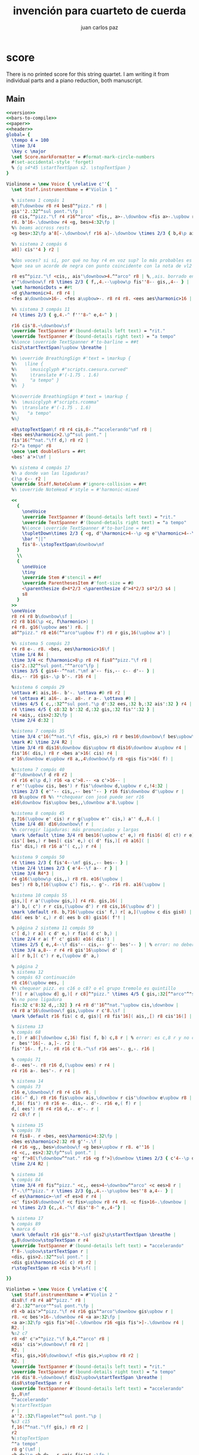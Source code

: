 #+TITLE: invención para cuarteto de cuerda
#+AUTHOR: juan carlos paz

* score

There is no printed score for this string quartet. I am writing it
from individual parts and a piano reduction, both manuscript.

** Version                                                         :noexport:
#+name: version
#+begin_src org
\version "2.16.1"
#+end_src

** Number of bars to compile (showLastLength)                      :noexport:
#+name: bars-to-compile
#+begin_src org
showLastLength = R4*21
#+end_src

** Main
#+begin_src lilypond :file invencion.eps :noweb yes
  <<version>>
  <<bars-to-compile>>
  <<paper>>
  <<header>>
  global= {
    \tempo 4 = 100
    \time 3/4
    \key c \major
    \set Score.markFormatter = #format-mark-circle-numbers
    #(set-accidental-style 'forget)
    % {q s4*45 \startTextSpan s2. \stopTextSpan }
  }
  
  Violinone = \new Voice { \relative c''{
    \set Staff.instrumentName = #"Violin 1 "
  
    % sistema 1 compás 1
    e8\f\downbow r8 r4 bes8^"pizz." r8 |
    gis''2.:32^"sul pont."\fp |
    r8 cis,^"pizz."\f r4 r16^"arco" <fis,, a>-.\downbow <fis a>-.\upbow r |
    r8. b'16-.\downbow r4 <g, bes>4:32\fp |
    %% beams accross rests
    <g bes>:32\fp a'8[-.\downbow\f r16 a]-.\downbow \times 2/3 { b,4\p ais,8[( |
  
    %% sistema 2 compás 6
    a8]) cis''4 } r2 |
  
    %dos voces? si sí, por qué no hay r4 en voz sup? lo más probables es
    %que sea un acorde de negra con punto coincidente con la nota de vl2
  
    r8 es^"pizz."\f <cis,, ais'\downbow>4.^"arco" r8 | %,,ais. borrado en acorde
    e''\downbow\f r8 \times 2/3 { f,,4.--\upbow\p fis''8-- gis,,4-- } |
    \set harmonicDots = ##t
    <d g\harmonic>4. r8 r4 |
    <fes a\downbow>16-. <fes a\upbow>-. r8 r4 r8. <ees aes\harmonic>16 |
  
    %% sistema 3 compás 11
    r4 \times 2/3 { g,4.-^ f'''8-^ e,4-^ } |
    
    r16 cis'8.~\downbow\sf
    \override TextSpanner #'(bound-details left text) = "rit."
    \override TextSpanner #'(bound-details right text) = "a tempo"
    %%\once \override TextSpanner #'to-barline = ##t
    cis2\startTextSpan)\upbow \breathe |
      
    %% \override BreathingSign #'text = \markup {
    %%   \line {
    %%     \musicglyph #"scripts.caesura.curved"
    %%     \translate #'(-1.75 . 1.6) 
    %%     "a tempo" }
    %%  }
  
    %%\override BreathingSign #'text = \markup {
    %%  \musicglyph #"scripts.rcomma"
    %%  \translate #'(-1.75 . 1.6)
    %%    "a tempo"
    %%}
      
    e8\stopTextSpan\f r8 r4 cis,8-.^"accelerando"\mf r8 |
    <bes ees\harmonic>2.\p^"sul pont." |
    fis'16(^"nat."\ff d,) r8 r2 |
    r2-"a tempo" r8
    \once \set doubleSlurs = ##t
    <bes' a'>(\mf |
    
    %% sistema 4 compás 17
    %% a donde van las ligaduras?
    c)\p c-- r2 |
    \override Staff.NoteColumn #'ignore-collision = ##t
    %% \override NoteHead #'style = #'harmonic-mixed
  
    <<
      {
        \oneVoice
        \override TextSpanner #'(bound-details left text) = "rit."
        \override TextSpanner #'(bound-details right text) = "a tempo"
        %%\once \override TextSpanner #'to-barline = ##t
        \tupletDown\times 2/3 { <g, d'\harmonic>4--\p <g e'\harmonic>4--\startTextSpan <a' d\harmonic>4-- } r4
        \bar "||"
        fis'8-.\stopTextSpan\downbow\mf
      }
      \\
      {
        \oneVoice
        \tiny
        \override Stem #'stencil = ##f
        \override ParenthesesItem #'font-size = #0
        <\parenthesize d>4*2/3 <\parenthesize d'>4*2/3 s4*2/3 s4 |
        s8
      }
    >>
    \oneVoice
    r8 r4 r8 b\downbow\sf |
    r2 r8 b16(\p <c, f\harmonic>) |
    r4 r8. g16(\upbow aes') r8. |
    a8^"pizz." r8 e16(^"arco"\upbow f') r8 r gis,16(\upbow a') |
  
    %% sistema 5 compás 23
    r4 r8 e-. r8. <bes, ees\harmonic>16\f |
    \time 1/4 R4 |
    \time 3/4 <c f\harmonic>8\p r8 r4 fis8^"pizz."\f r8 |
    cis'2.:32^"sul pont."^"arco"\fp |
    \times 3/5 { gis4--^"nat."\mf a'-- fis,-- c-- d'-- } |
    dis,-- r16 gis-.\p b'-. r16 r4 |
  
    %sistema 6 compás 29
    \ottava #1 ais,16-. b'-. \ottava #0 r8 r2 |
    r4 \ottava #1 a16-. a-. a8-. r a-. \ottava #0 |
    \times 4/5 { c,,:32^"sul pont."\p d':32 ees,:32 b,:32 ais':32 } r4 |
    r4 \times 4/5 { c8:32 b':32 d,:32 gis,:32 fis'':32 } |
    r4 <ais,, cis>2:32\fp |
    \time 2/4 d:32 |
   
    %sistema 7 compás 35
    \time 3/4 c'16(^"nat."\f <fis, gis,>) r8 r bes16\downbow\f bes\upbow\p r4 |
    \mark #2 \time 2/4 R2 |
    \time 3/4 r8 dis16\downbow dis\upbow r8 dis16\downbow a\upbow r4 |
    fis'16( dis,) r8 r <bes a'>16( cis) r4 |
    e'16\downbow e\upbow r8 a,,4\downbow\fp r8 <gis fis'>16( f) |
  
    %sistema 7 compás 40
    d''\downbow\f d r8 r2 |
    r4 r16 e(\p d,) r16 <a c'>8.-- <a c'>16-- |
    r e''(\upbow cis, bes') r fis'\downbow d,\upbow r c,!4:32 |
    \times 2/3 { e''-- cis,,-- bes''-- } r16 fis\downbow d'\upbow r |
    r8 b\upbow r8 %% **chequear con josé puede ser r16
    e16\downbow fis\upbow bes,,\downbow a'8.\upbow |
  
    %sistema 8 compás 45
    g,?16(\upbow e' cis) r r g(\upbow e'' cis,) a'' d,,8.( |
    \time 1/4 d8) d16\downbow\f r |
    %% corregir ligaduras: más pronunciadas y largas
    \mark \default \time 3/4 r8 bes16(\upbow c' e,) r8 fis16( d[ c!) r e]( | % empieza a agrupar saltando silencios
    cis'[ bes,) r bes]( cis' e,) c( d' fis,)[ r8 a16]( |
    fis' dis,) r8 r16 a''( c,,) r r4 |
  
    %sistema 9 compás 50
    r4 \times 2/3 { fis'4--\mf gis,,-- bes-- } |
    \time 2/4 \times 2/3 { e'4--\f a-- r } |
    \time 3/4 R4*3 |
    r4 g16(\upbow\p cis,,) r8 r8. e16(\upbow |
    bes') r8 b,!16(\upbow c') fis,-. g'-. r16 r8. a16(\upbow |
  
    %sistema 10 compás 55
    gis,)[ r a'(\upbow gis,)] r4 r8. gis,16( |
    a') b,( c') r r cis,(\upbow d') r r8 cis,16(\upbow d') |
    \mark \default r8. b,?16(\upbow cis' f,) r[ a,](\upbow c dis gis8) |
    d16( ees b' c,) r d( ees b c8) gis16( f'! |
  
    % página 2 sistema 11 compás 59
    c'[ d,) r a]( c d' e,) r fis( d c' b,) |
    \time 2/4 r a( f' c' gis8) e16( dis') |
    \times 2/5 { e,,4--\f dis'-- cis,-- g'-- bes'-- } | % error: no deberían ser corcheas y 5:4?
    \time 3/4 a,8-- r r4 r8 gis'16\upbow( d' |
    a)[ r b,]( c') r e,(\upbow d' a,)
  
    % página 2
    % sistema 12
    % compás 63 continuación
    r8 c16(\upbow ees, |
    %% chequear pizz. es c16 o c8? o el grupo tremolo es quintillo
    f')[ r a(\upbow d] g,)[ r c8]^"pizz." \times 4/5 { gis,:32[^"arco"^"sul pont." a':32 fis16:32 |
    %% no pone ligadura
    fis:32 c'8:32 d,,:32] } r4 r8 d''16^"nat."\upbow cis,\downbow |
    r4 r8 a'16\downbow\f gis,\upbow r c'8.\sf |
    \mark \default r16 fis( c d, gis)[ r8 fis'16]( ais,,[) r8 cis'16(] |
  
    % Sistema 13
    % compás 68
    e,[) r a8(]\downbow c,16) fis( f, b) c,8 r | % error: es c,8 r y no c,8. r16
    r  bes''16[-. a,]-. r2 |
    fis''16-. f,!-. r8 r16 c'8.-^\sf r16 aes'-. g,-. r16 |
  
    % compás 71
    d-. ees'-. r8 r16 d,(\upbow ees) r r4 |
    r4 r16 a-. bes'-. r r4 |
  
    % sistema 14
    % compás 73
    r16 e,\downbow\f r8 r4 c16 r8. |
    c16(-^ d,) r8 r16 fis\upbow ais,\downbow r cis'\downbow e\upbow r8 |
    f,16( fis') r8 r16 e-. dis,-. d'-. r16 e,( f) r |
    d,( ees') r8 r4 r16 d,-. e'-. r |
    r2 c8\f r |
  
    % sistema 15
    % compás 78
    r4 fis8-. r <bes, ees\harmonic>4:32\fp |
    <bes es\harmonic>2:32 r8 g''-.\f |
    r4 r16 <g,, bes>\downbow\f <g bes>\upbow r r8. e''16 |
    r4 <c,, es>2:32\fp^"sul pont." |
    <g' f'>8[\f\downbow^"nat." r16 <g f'>]\downbow \times 2/3 { c'4--\p d,,-- ees''-- } |
    \time 2/4 R2 |
  
    % sistema 16
    % compás 84
    \time 3/4 r8 fis^"pizz." <c,, ees>4~\downbow^"arco" <c ees>8 r |
    f'-.\f^"pizz." r \times 2/3 {g,,4.--\p\upbow bes''8 a,4-- } |
    <f es\harmonic>~\mf <f es>8 r r4 |
    <c' fis>16\downbow\f <c fis>\upbow r8 r4 r8. <c fis>16-.\downbow |
    r4 \times 2/3 {c,,4.-^\f dis''8-^ e,,4-^} |
  
    % sistema 17
    % compás 89
    % marca 6
    \mark \default r16 gis''8.~\sf gis2\p\startTextSpan \breathe |
    g,8\downbow\stopTextSpan r r4
    \override TextSpanner #'(bound-details left text) = "accelerando"
    f'8-.\upbow\startTextSpan r |
    <dis, gis>2.:32^"sul pont." |
    <dis gis\harmonic>16( c) r8 r2 |
    r\stopTextSpan r8 <cis b'>\sf( |
      
  }}
  
  Violintwo = \new Voice { \relative c'{
    \set Staff.instrumentName = #"Violin 2 "
    dis8\f r8 r4 a8^"pizz." r8 |
    d'2.:32^"arco"^"sul pont."\fp |
    r8 <b ais'>^"pizz."\f r4 r16 gis^"arco"\downbow gis\upbow r |
    r8. <c bes'>16-.\downbow r4 <a a>:32\fp |
    <a a>:32\fp <gis fis'>8[-.\downbow r16 <gis fis'>]-.\downbow r4 |
    R2. |
    %s2 c7
    r8 <d' c'>^"pizz."\f b,4.^"arco" r8 |
    <dis' cis'>\downbow\f r8 r2 |
    R2. |
    <fis, gis,>16\downbow\f <fis gis,>\upbow r8 r2 |
    R2. |
    \override TextSpanner #'(bound-details left text) = "rit."
    \override TextSpanner #'(bound-details right text) = "a tempo"
    r16 dis'8.~\downbow\f dis2\upbow\startTextSpan \breathe |
    dis8\stopTextSpan r r4
    \override TextSpanner #'(bound-details left text) = "accelerando"  
    g,,8\mf
    ^"accelerando"
    %\startTextSpan
    r |
    a''2.:32\flageolet^"sul pont."\p |
    %s3 c15
    f,16(^"nat."\ff gis,) r8 r2 |
    r2
    %\stopTextSpan
    ^"a tempo"
    r8 g'(\mf |
    <b d>)\p <b d>-- r <gis fis'>4.~\fp |
    <gis fis'>2.^"rit." \bar "||"
    f?8\downbow\mf r r4 r8 ais\downbow\sf |
    r4 a16^"pizz."\p bes' r8 r16 f, fis' r |
    ees^"arco"-. d,-. r8 r4 r16 bes' a, r |
    
    %s4
    gis'8^"pizz." r r4 r8 f'16(^"arco" e,) |
    d'( cis,) r8 r dis' r8. <d, a'\harmonic>16-.\f |
    \time 1/4 R4 |
    \time 3/4
    <<
      {
        \oneVoice
        <g, e'\harmonic>8\p
      }
      \\
      {
        \oneVoice
        \tiny
        \override Stem #'stencil = ##f
        \override ParenthesesItem #'font-size = #0
        <\parenthesize b''>8
      }
    >>
    \oneVoice
    r8 r4 f,?8^"pizz." r8 |
    \mark \default %1
    g2.:32^"arco"^"sul pont"\fp |
    dis'8^"nat." r  r4 b8 r |
  
    %% s5
    \times 3/5 { b,4--\f ais'-- cis,-- g'-- f'-- } |
    e,-- r \times 4/5 { e8:32[^"sul pont."\p f':32 g,16:32 |
    g16:32 cis8:32 ais,:32] } gis''16-.\f gis-. gis8-. r gis-.\sf |
    r2 cis,,16(\p d') r8 |
    %% no esta claro si es r8 o r16
    r e,16( f') r4 r8 b,16( ais,) |
    r  cis'( d') r b,2:32\fp |
  
    %s6
    \time 2/4 <c ees>:32\fp |
    \time 3/4 <b' d>16(^"nat."\downbow\f f,?) r8 r <b g'>16\downbow\f <b g'>\upbow\p r4 |
    \mark \default
    \time 2/4 R2 |
    \time 3/4 r8 <d? c'>16\downbow\f <d c'>\upbow r8 <d c'>16\downbow fis\upbow r4 |
    gis16( c,) r8 r g16( <ais b,>) r4 |
    <dis cis'>16\downbow <dis cis'>\upbow r8 <g, bes>4\downbow\fp r8 f?-.\upbow |
    <c' b'>\downbow\f <c b>\upbow r8 r2 |
      
  
  }}   %*********************************
  Viola = \new Voice { \relative c {
    \set Staff.instrumentName = #"Viola "
    \clef alto
  
    \time 3/4 r2 r8 f16-. fis'-. |
    r2 r8 c-.^"pizz." |
    %% f,4.^"arco"\f r8. dis'8-.^"pizz" | % error en valores
    f,4.^"arco"\f r8 r dis'-.^"pizz" |
  
    %errores en valores, mi interpretación a partir del cello
    r4  \times 2/3 { <fis gis,>16(-.^"arco"^"sul pont."\upbow <fis gis,>-. <fis gis,>-. } <fis gis,>16)-. r r4 |
    r8 <dis cis'>^"nat."\upbow <dis gis>-.[\downbow r16 <dis gis>-.] r4 |
    r <e g>2:32^"sul pont."\fp |
  
    %s2
    <fis a>:32\fp \clef treble r16 <g f'>^"nat"\downbow\f <g f'> r |
    r8 a,4\upbow\p r8 r4 |
    \times 2/3 { r8 c'-\p c-~ } c16 c-. c-. c-. <b d>4:32^"sul pont." |
    <b d>2.:32\fp |
    <ais cis>:32 |
    e'16^"nat."\ff r8. <d, g\harmonic>4(--\p <c' f\harmonic>)-- \breathe |% hay un tresillo pero es error?
    
    %s3
    \clef alto r8 fis,\p r4 r8. dis16 | %dis 16 accel.
    \times 3/5 { b'4-- cis,-- g'4.-- f'8-. e,4--} |
    %en fis'16 se confunde la linea adicional con un punto
    fis'16(\ff d,) r8 r <c f\harmonic>16\p <c f\harmonic> r4 |
    % a tpo.
    \times 2/3 { e,4.->\mf dis''8-> cis,4 } r8 fis,~ |
    fis\p r r f'!4.~\fp |
    f2. \bar "||" %rit.
  
    %s4
    r4 r16 a,-.\mf bes'-. r r4 |
    gis,16-.^"pizz."\p a'-. r8 r2 |
    r r8. fis16 |
    f,[ r8 a16] bes' r8. r4 |
    r4 r16 gis,( a') r r4 |
    \time 1/4 r8 f,16^"pizz."\f fis' |
  
    %s5
    \time 3/4 
    r d' gis,, r r4 r16 a bes' r |
    % ensayo 1
    r2 r8 e,,^"pizz."\f |
    d'--^"arco"\p r r4 ais8-- r |
    r16 d-. cis,-. r r8 b'16-. c'!-. r4 |
    R2. |
    r4 \clef treble b'->\f r8 b-. |
  
    %s6
    \clef alto R2. |
    r2 dis,,,16(\p e') r8 |
    r8 e16( f') r2 |
    \time 2/4 r8 <fis, a>16(\downbow\f <fis a>~\upbow\p <fis a>8 <a fis'>16)\f r |
    \time 3/4 \clef treble r8 <d,? c'>16\downbow <d c'>\upbow r4 r16 dis'16-. dis-. dis-. |
    \mark \default \time 2/4 \times 2/3 { e,4--\p f'-- g,-- } |
  
    %s7
    \time 3/4 <ais cis>->\f <gis fis'>->  c,!-> |
    % no liga el si16 en la barra
    f'16( d,) r8 r4 \times 4/5 { cis'8:32[ ais':32 b,16:32 b:32 dis8:32 d,!:32] } r2 |
    <a fis'>16^"nat."\f <a fis'> r8 \times 2/3 { e'4-- dis'-- cis,-- } |
    r16 f'(\upbow\p e,) r r4 r16 dis( e') r \bar "||"
    \clef alto r4 r16 e,(\upbow cis bes') r fis\downbow d\upbow r |
    c4:32 \times 2/3 { e''-- cis-- bes''-- } |
  
  }}   %*********************************
  Cello = \new Voice { \relative c {
    \set Staff.instrumentName = #"Cello "
    \clef bass
  
    r16 cis-.\p g-. r r2 |
    r r8 b,-.^"pizz." |
    <c' e>4.^"arco"\f r8 <b? c'>^"pizz." r |
    r4 \times 2/3 { f'?16(-.^"arco"^"sul pont." f-. f-. } f16)-. r r4 |
  
  }}   %**********************************
  
  music = {
    <<
      \tag #'score \tag #'vl1 \new Staff { << \global \Violinone >> }
      %\tag #'score \tag #'vl2 \new Staff { << \global \Violintwo>> }
      %\tag #'score \tag #'vla \new Staff { << \global \Viola>> }
      %\tag #'score \tag #'vc \new Staff { << \global \Cello>> }
    >>
  }
  
  #(set-global-staff-size 14)
  \score {
    \new StaffGroup \keepWithTag #'score \music
    \layout
      {\context {
        \Voice
        %% Permit line breaks within tuplets
        \remove "Forbid_line_break_engraver"
        %% Allow beams to be broken at line breaks
        \override Beam #'breakable = ##t
        #(set-accidental-style 'forget)
      }}
    % \midi { }
  }
#+end_src
  
** Paper                                                           :noexport:
#+name: paper()
#+begin_src org
  \paper {
    %#(define dump-extents #t) 
    %indent = 0\mm
    %line-width = 200\mm - 2.0 * 0.4\in
    %ragged-right = #""
    %force-assignment = #""
    %line-width = #(- line-width (* mm  3.000000))
  }
#+end_src

** Header                                                          :noexport:
#+name: header()
#+begin_src org
  \header {
    title = \markup \center-column {"invención"}
    % subtitle = "subt para cuarteto de cuerda"
    instrument = "para cuarteto de cuerda"
    composer =  \markup \center-column { \small "juan carlos paz" }
    % poet =  \markup \center-column { "ob-lilypond" \small "example 3" }
    copyright = "Copyright"
  }
#+end_src
